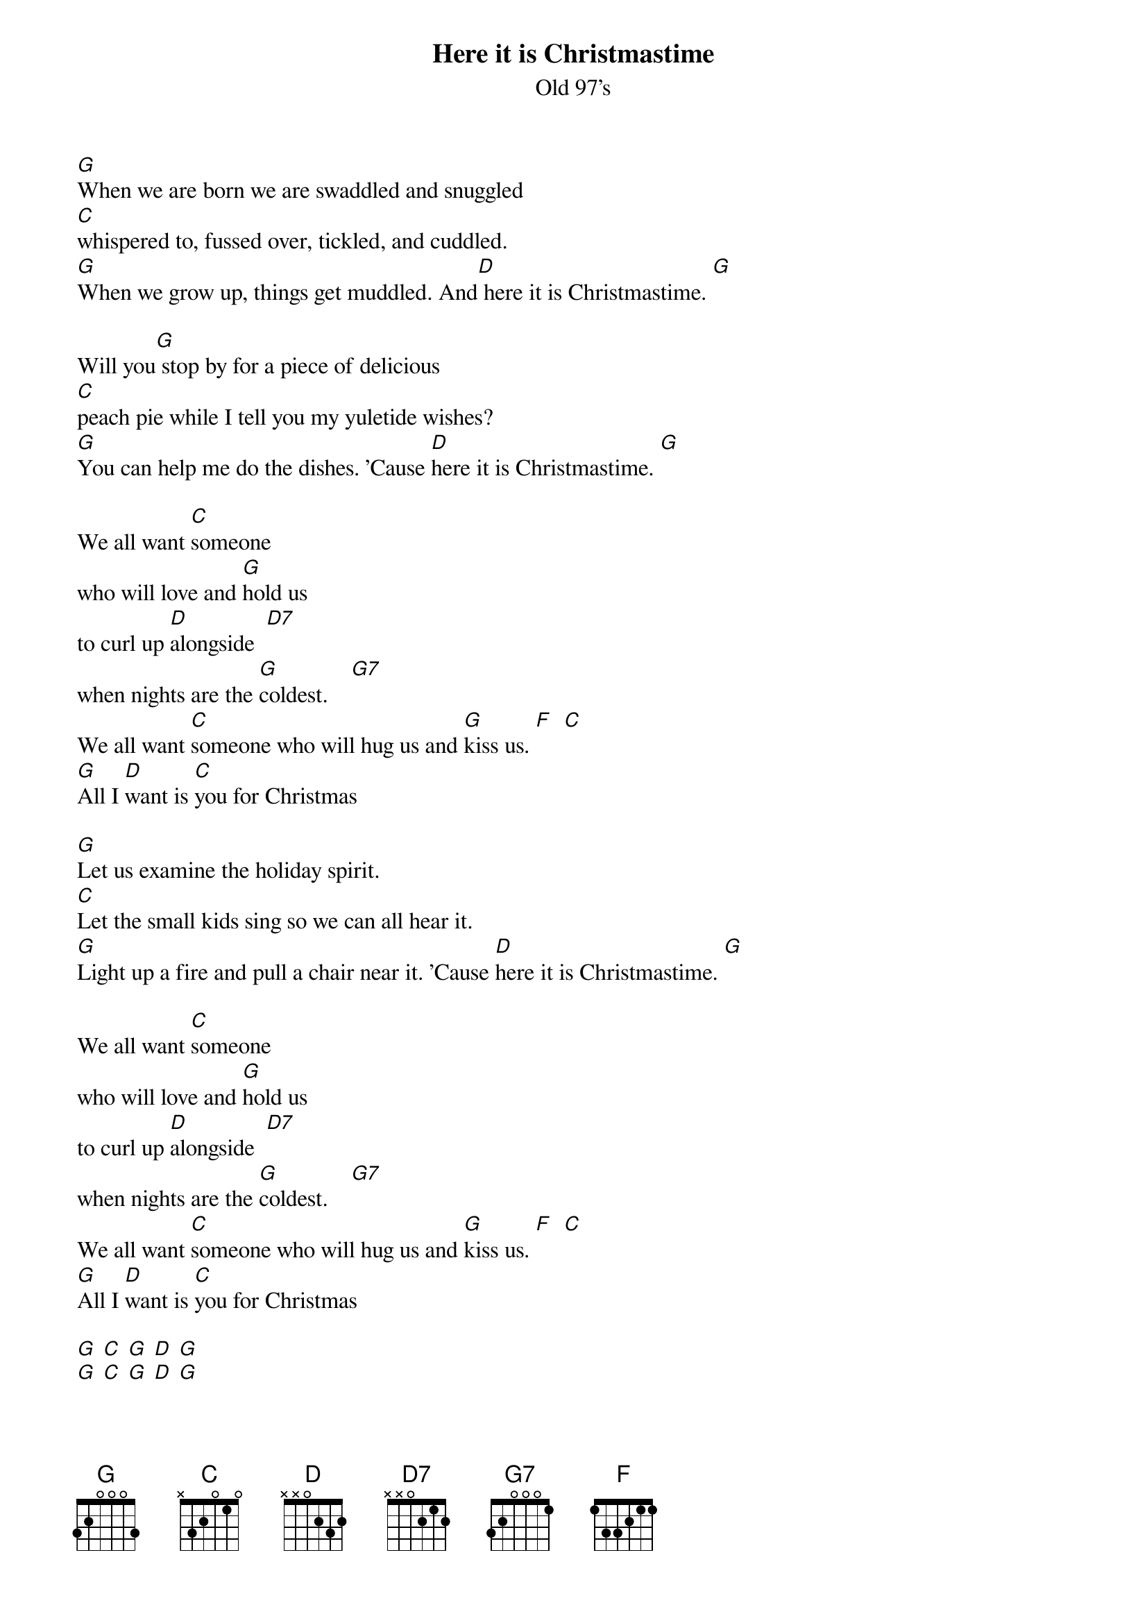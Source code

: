 {t: Here it is Christmastime}
{st: Old 97's}

[G]When we are born we are swaddled and snuggled
[C]whispered to, fussed over, tickled, and cuddled.
[G]When we grow up, things get muddled. And[D] here it is Christmastime. [G]

Will you[G] stop by for a piece of delicious
[C]peach pie while I tell you my yuletide wishes?
[G]You can help me do the dishes. 'Cause [D]here it is Christmastime. [G]

We all want [C]someone
who will love and [G]hold us
to curl up [D]alongside  [D7]
when nights are the [G]coldest.    [G7]
We all want [C]someone who will hug us and [G]kiss us. [F]  [C]
[G]All I [D]want is [C]you for Christmas

[G]Let us examine the holiday spirit.
[C]Let the small kids sing so we can all hear it.
[G]Light up a fire and pull a chair near it. 'Cause [D]here it is Christmastime. [G]

We all want [C]someone
who will love and [G]hold us
to curl up [D]alongside  [D7]
when nights are the [G]coldest.    [G7]
We all want [C]someone who will hug us and [G]kiss us. [F]  [C]
[G]All I [D]want is [C]you for Christmas

[G] [C] [G] [D] [G]
[G] [C] [G] [D] [G]

[G]When we are born we are swaddled and snuggled
[C]whispered to, fussed over, tickled, and cuddled.
[G]When we grow up, things get muddled. And[D] here it is Christmastime. [G]

We all want [C]someone
who will love and [G]hold us
to curl up [D]alongside  [D7]
when nights are the [G]coldest.    [G7]
We all want [C]someone who will hug us and [G]kiss us. [F]  [C]
[G]All I [D]want is [C]you for Christmas
[G]All I [D]want is [C]you for Christmas
[G]All I [D]want is [C]you for Christmas
[G]
